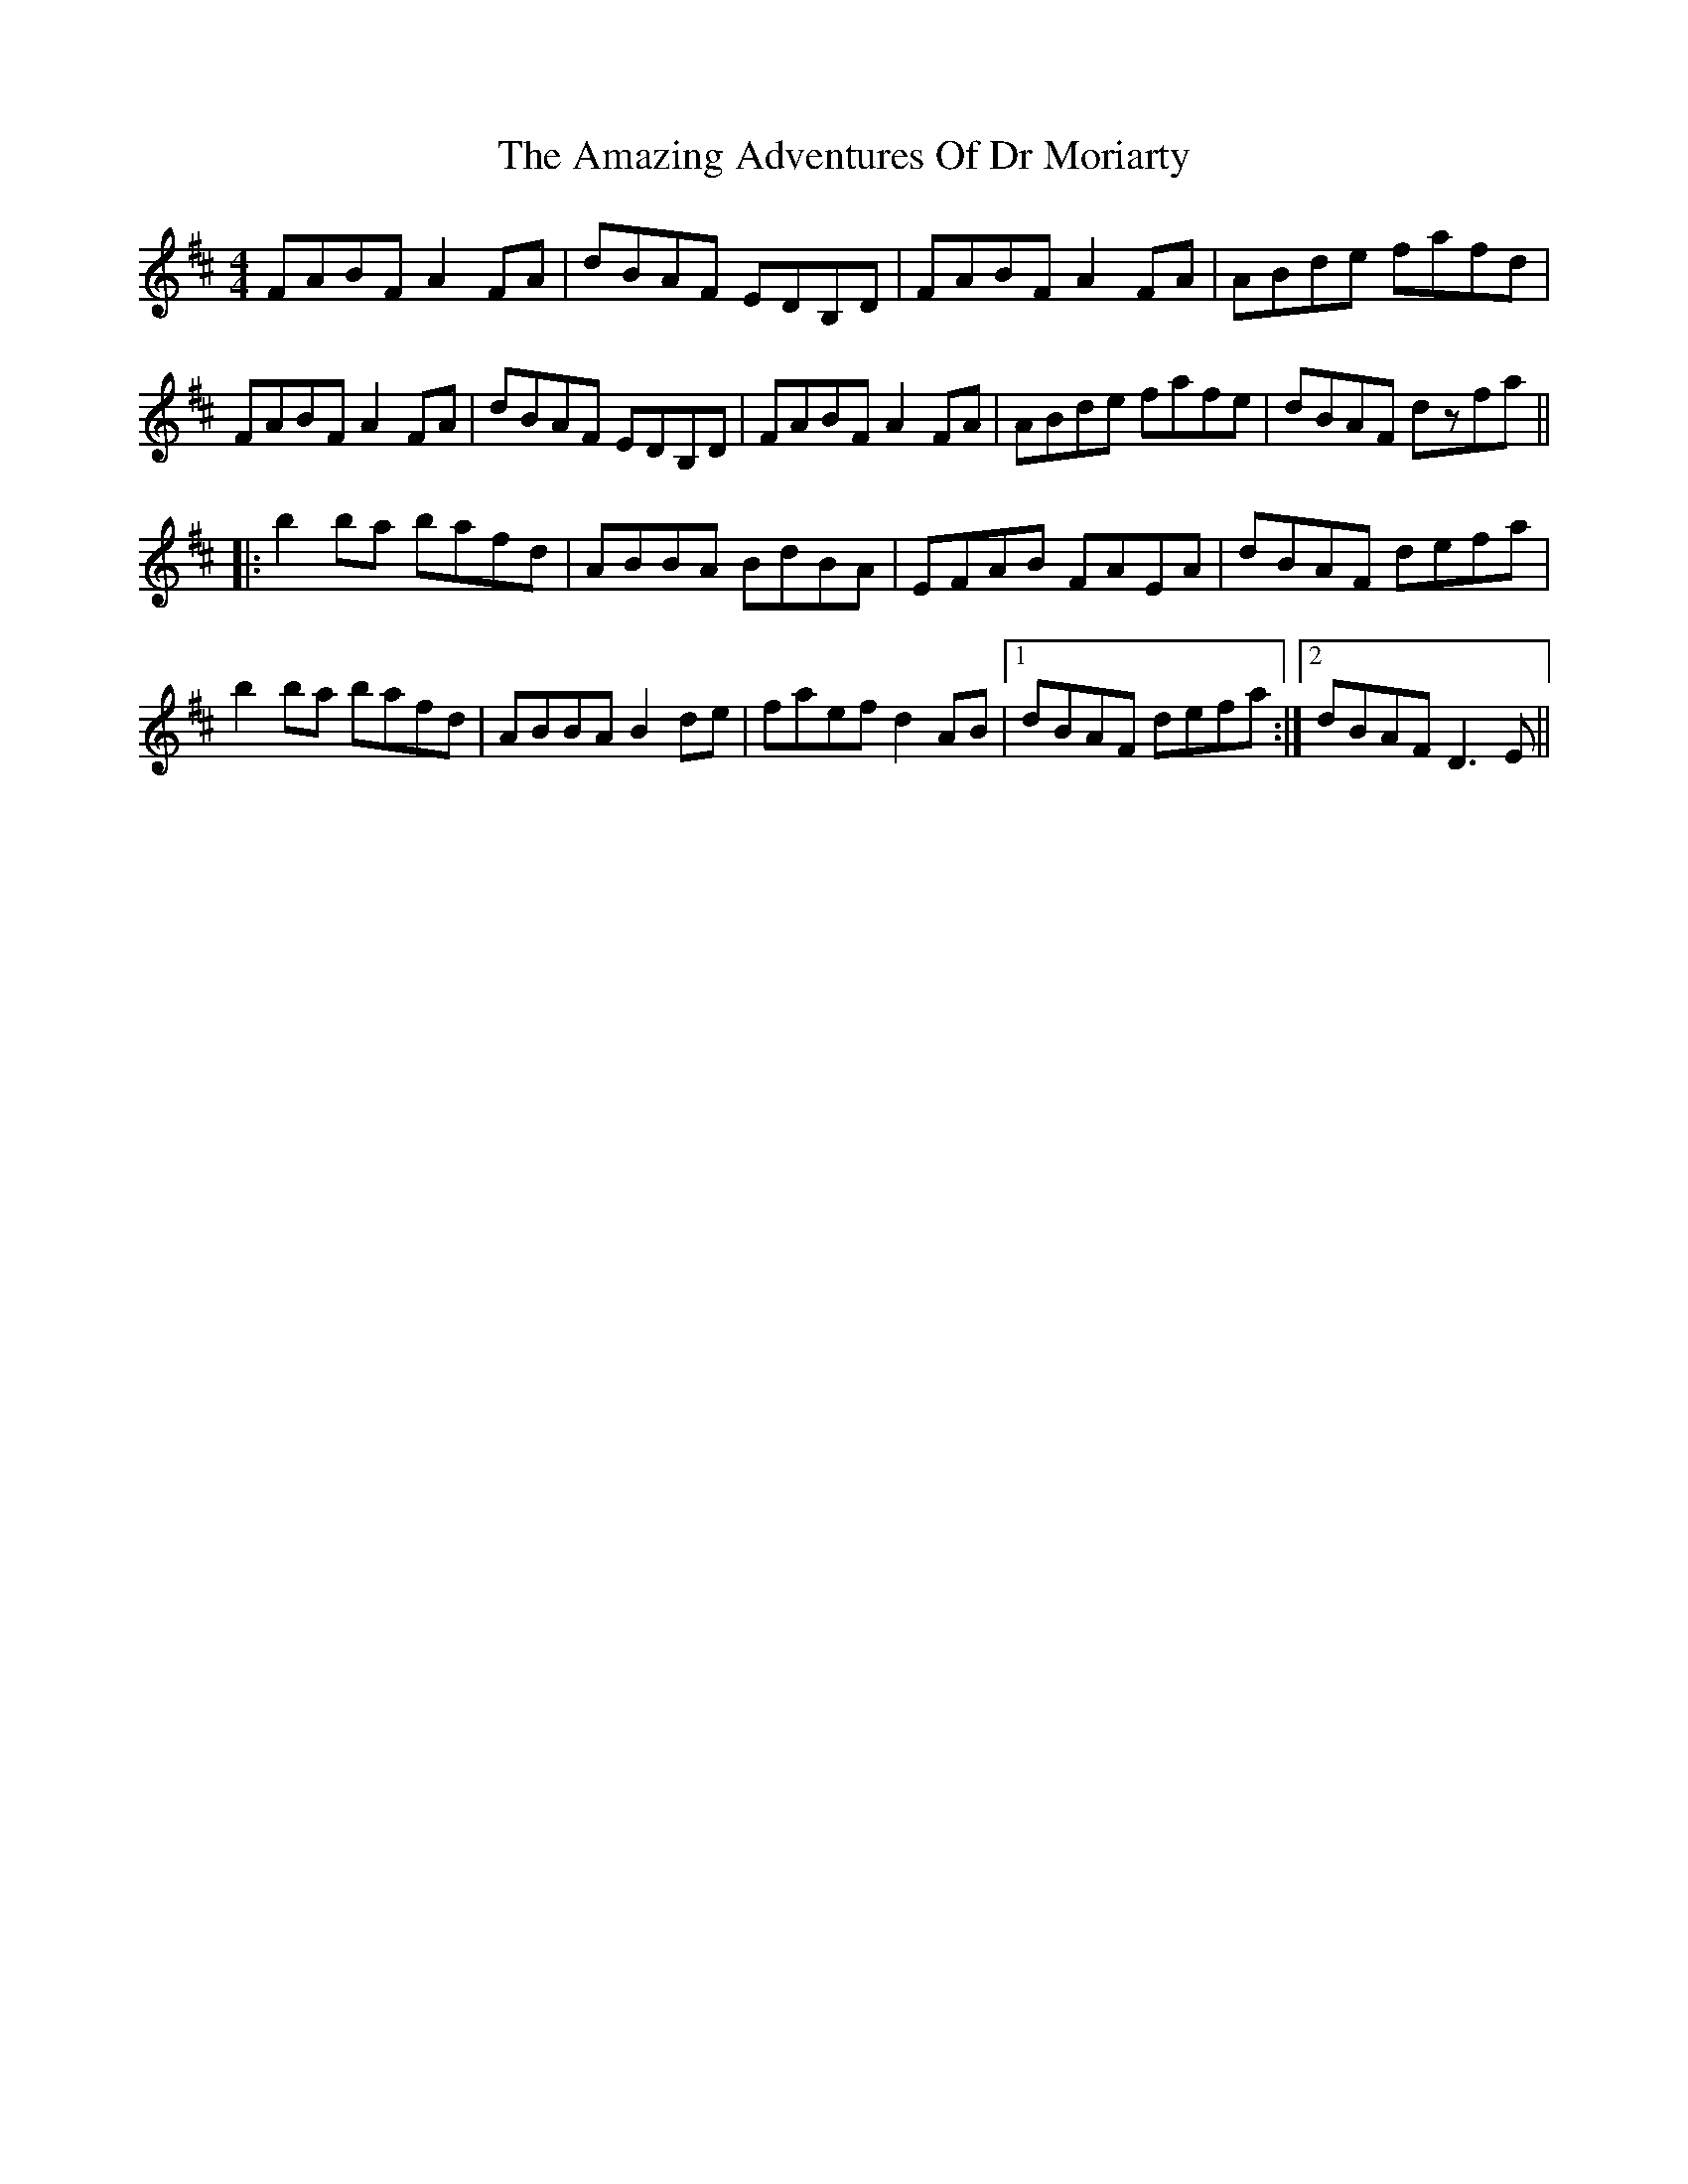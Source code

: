 X: 1072
T: Amazing Adventures Of Dr Moriarty, The
R: reel
M: 4/4
K: Dmajor
FABF A2FA|dBAF EDB,D|FABF A2FA|ABde fafd|
FABF A2FA|dBAF EDB,D|FABF A2FA|ABde fafe|dBAF dzfa||
|:b2ba bafd|ABBA BdBA|EFAB FAEA|dBAF defa|
b2ba bafd|ABBA B2de|faef d2AB|1 dBAF defa:|2 dBAF D3E||

